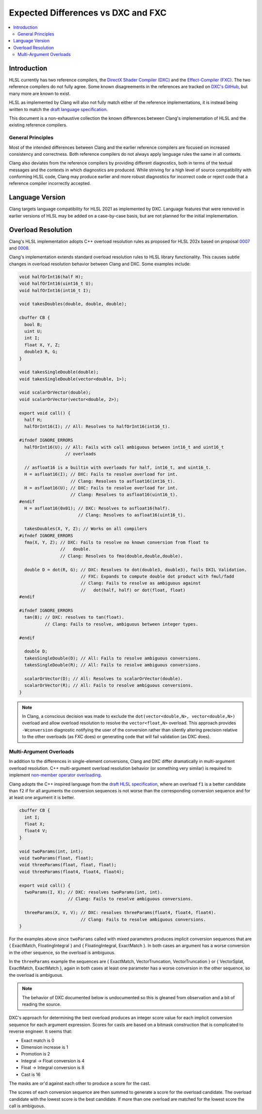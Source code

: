 ===================================
Expected Differences vs DXC and FXC
===================================

.. contents::
   :local:

Introduction
============

HLSL currently has two reference compilers, the `DirectX Shader Compiler (DXC)
<https://github.com/microsoft/DirectXShaderCompiler/>`_ and the
`Effect-Compiler (FXC) <https://learn.microsoft.com/en-us/windows/win32/direct3dtools/fxc>`_.
The two reference compilers do not fully agree. Some known disagreements in the
references are tracked on
`DXC's GitHub
<https://github.com/microsoft/DirectXShaderCompiler/issues?q=is%3Aopen+is%3Aissue+label%3Afxc-disagrees>`_,
but many more are known to exist.

HLSL as implemented by Clang will also not fully match either of the reference
implementations, it is instead being written to match the `draft language
specification <https://microsoft.github.io/hlsl-specs/specs/hlsl.pdf>`_.

This document is a non-exhaustive collection the known differences between
Clang's implementation of HLSL and the existing reference compilers.

General Principles
------------------

Most of the intended differences between Clang and the earlier reference
compilers are focused on increased consistency and correctness. Both reference
compilers do not always apply language rules the same in all contexts.

Clang also deviates from the reference compilers by providing different
diagnostics, both in terms of the textual messages and the contexts in which
diagnostics are produced. While striving for a high level of source
compatibility with conforming HLSL code, Clang may produce earlier and more
robust diagnostics for incorrect code or reject code that a reference compiler
incorrectly accepted.

Language Version
================

Clang targets language compatibility for HLSL 2021 as implemented by DXC.
Language features that were removed in earlier versions of HLSL may be added on
a case-by-case basis, but are not planned for the initial implementation.

Overload Resolution
===================

Clang's HLSL implementation adopts C++ overload resolution rules as proposed for
HLSL 202x based on proposal
`0007 <https://github.com/microsoft/hlsl-specs/blob/main/proposals/0007-const-instance-methods.md>`_
and
`0008 <https://github.com/microsoft/hlsl-specs/blob/main/proposals/0008-non-member-operator-overloading.md>`_.

Clang's implementation extends standard overload resolution rules to HLSL
library functionality. This causes subtle changes in overload resolution
behavior between Clang and DXC. Some examples include:

.. code-block:: c++

  void halfOrInt16(half H);
  void halfOrInt16(uint16_t U);
  void halfOrInt16(int16_t I);

  void takesDoubles(double, double, double);

  cbuffer CB {
    bool B;
    uint U;
    int I;
    float X, Y, Z;
    double3 R, G;
  }

  void takesSingleDouble(double);
  void takesSingleDouble(vector<double, 1>);

  void scalarOrVector(double);
  void scalarOrVector(vector<double, 2>);

  export void call() {
    half H;
    halfOrInt16(I); // All: Resolves to halfOrInt16(int16_t).

  #ifndef IGNORE_ERRORS
    halfOrInt16(U); // All: Fails with call ambiguous between int16_t and uint16_t
                    // overloads

    // asfloat16 is a builtin with overloads for half, int16_t, and uint16_t.
    H = asfloat16(I); // DXC: Fails to resolve overload for int.
                      // Clang: Resolves to asfloat16(int16_t).
    H = asfloat16(U); // DXC: Fails to resolve overload for int.
                      // Clang: Resolves to asfloat16(uint16_t).
  #endif
    H = asfloat16(0x01); // DXC: Resolves to asfloat16(half).
                         // Clang: Resolves to asfloat16(uint16_t).

    takesDoubles(X, Y, Z); // Works on all compilers
  #ifndef IGNORE_ERRORS
    fma(X, Y, Z); // DXC: Fails to resolve no known conversion from float to
                  //   double.
                  // Clang: Resolves to fma(double,double,double).

    double D = dot(R, G); // DXC: Resolves to dot(double3, double3), fails DXIL Validation.
                          // FXC: Expands to compute double dot product with fmul/fadd
                          // Clang: Fails to resolve as ambiguous against
                          //   dot(half, half) or dot(float, float)
  #endif

  #ifndef IGNORE_ERRORS
    tan(B); // DXC: resolves to tan(float).
            // Clang: Fails to resolve, ambiguous between integer types.

  #endif

    double D;
    takesSingleDouble(D); // All: Fails to resolve ambiguous conversions.
    takesSingleDouble(R); // All: Fails to resolve ambiguous conversions.

    scalarOrVector(D); // All: Resolves to scalarOrVector(double).
    scalarOrVector(R); // All: Fails to resolve ambiguous conversions.
  }

.. note::

  In Clang, a conscious decision was made to exclude the ``dot(vector<double,N>, vector<double,N>)``
  overload and allow overload resolution to resolve the
  ``vector<float,N>`` overload. This approach provides ``-Wconversion``
  diagnostic notifying the user of the conversion rather than silently altering
  precision relative to the other overloads (as FXC does) or generating code
  that will fail validation (as DXC does).

Multi-Argument Overloads
------------------------

In addition to the differences in single-element conversions, Clang and DXC
differ dramatically in multi-argument overload resolution. C++ multi-argument
overload resolution behavior (or something very similar) is required to
implement
`non-member operator overloading <https://github.com/microsoft/hlsl-specs/blob/main/proposals/0008-non-member-operator-overloading.md>`_.

Clang adopts the C++ inspired language from the
`draft HLSL specification <https://microsoft.github.io/hlsl-specs/specs/hlsl.pdf>`_,
where an overload ``f1`` is a better candidate than ``f2`` if for all arguments the
conversion sequences is not worse than the corresponding conversion sequence and
for at least one argument it is better.

.. code-block:: c++

  cbuffer CB {
    int I;
    float X;
    float4 V;
  }

  void twoParams(int, int);
  void twoParams(float, float);
  void threeParams(float, float, float);
  void threeParams(float4, float4, float4);

  export void call() {
    twoParams(I, X); // DXC: resolves twoParams(int, int).
                     // Clang: Fails to resolve ambiguous conversions.

    threeParams(X, V, V); // DXC: resolves threeParams(float4, float4, float4).
                          // Clang: Fails to resolve ambiguous conversions.
  }

For the examples above since ``twoParams`` called with mixed parameters produces
implicit conversion sequences that are { ExactMatch, FloatingIntegral }  and {
FloatingIntegral, ExactMatch }. In both cases an argument has a worse conversion
in the other sequence, so the overload is ambiguous.

In the ``threeParams`` example the sequences are { ExactMatch, VectorTruncation,
VectorTruncation } or { VectorSplat, ExactMatch, ExactMatch }, again in both
cases at least one parameter has a worse conversion in the other sequence, so
the overload is ambiguous.

.. note::

  The behavior of DXC documented below is undocumented so this is gleaned from
  observation and a bit of reading the source.

DXC's approach for determining the best overload produces an integer score value
for each implicit conversion sequence for each argument expression. Scores for
casts are based on a bitmask construction that is complicated to reverse
engineer. It seems that:

* Exact match is 0
* Dimension increase is 1
* Promotion is 2
* Integral -> Float conversion is 4
* Float -> Integral conversion is 8
* Cast is 16

The masks are or'd against each other to produce a score for the cast.

The scores of each conversion sequence are then summed to generate a score for
the overload candidate. The overload candidate with the lowest score is the best
candidate. If more than one overload are matched for the lowest score the call
is ambiguous.
